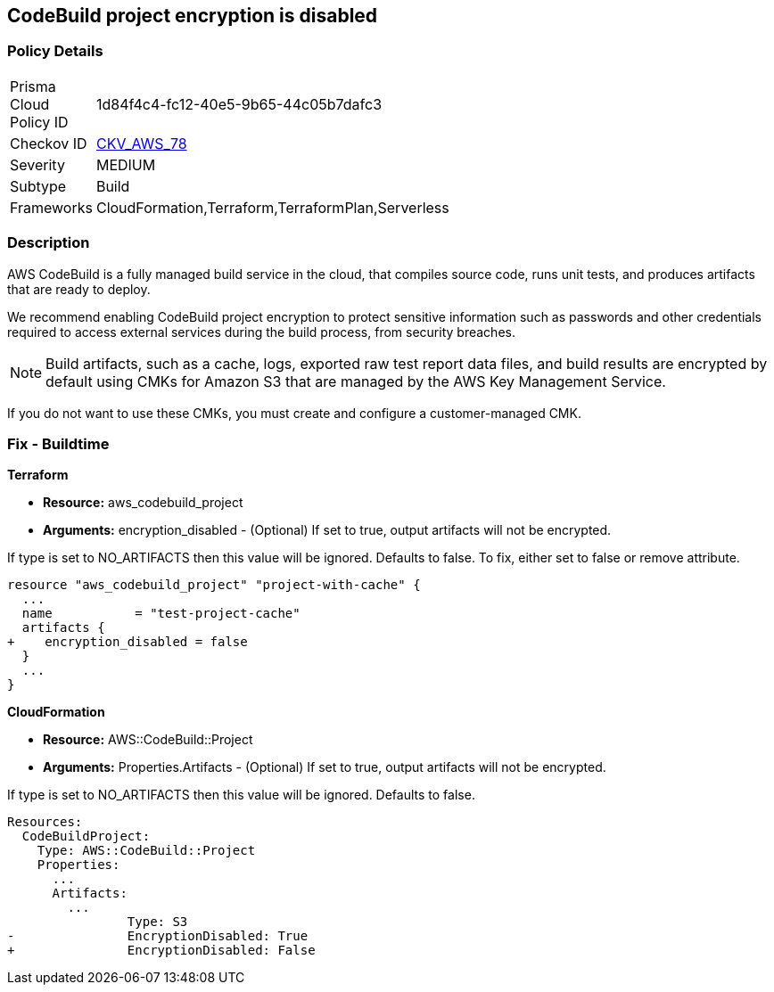 
== CodeBuild project encryption is disabled



=== Policy Details 

[width=45%]
[cols="1,1"]
|=== 
|Prisma Cloud Policy ID 
| 1d84f4c4-fc12-40e5-9b65-44c05b7dafc3

|Checkov ID 
| https://github.com/bridgecrewio/checkov/tree/master/checkov/terraform/checks/resource/aws/CodeBuildProjectEncryption.py[CKV_AWS_78]

|Severity
|MEDIUM

|Subtype
|Build

|Frameworks
|CloudFormation,Terraform,TerraformPlan,Serverless

|=== 



=== Description 



AWS CodeBuild is a fully managed build service in the cloud, that compiles source code, runs unit tests, and produces artifacts that are ready to deploy.

We recommend enabling CodeBuild project encryption to protect sensitive information such as passwords and other credentials required to access external services during the build process, from security breaches. 

NOTE: Build artifacts, such as a cache, logs, exported raw test report data files, and build results are encrypted by default using CMKs for Amazon S3 that are managed by the AWS Key Management Service.

If you do not want to use these CMKs, you must create and configure a customer-managed CMK.

=== Fix - Buildtime


*Terraform* 


* *Resource:* aws_codebuild_project
* *Arguments:* encryption_disabled - (Optional) If set to true, output artifacts will not be encrypted.

If type is set to NO_ARTIFACTS then this value will be ignored.
Defaults to false.
To fix, either set to false or remove attribute.


[source,go]
----
resource "aws_codebuild_project" "project-with-cache" {
  ...
  name           = "test-project-cache"
  artifacts {
+    encryption_disabled = false
  }
  ...
}
----



*CloudFormation* 


* *Resource:* AWS::CodeBuild::Project
* *Arguments:* Properties.Artifacts - (Optional) If set to true, output artifacts will not be encrypted.

If type is set to NO_ARTIFACTS then this value will be ignored.
Defaults to false.


[source,yaml]
----
Resources: 
  CodeBuildProject:
    Type: AWS::CodeBuild::Project
    Properties: 
      ...
      Artifacts:
        ...
                Type: S3       
-               EncryptionDisabled: True
+               EncryptionDisabled: False
----
